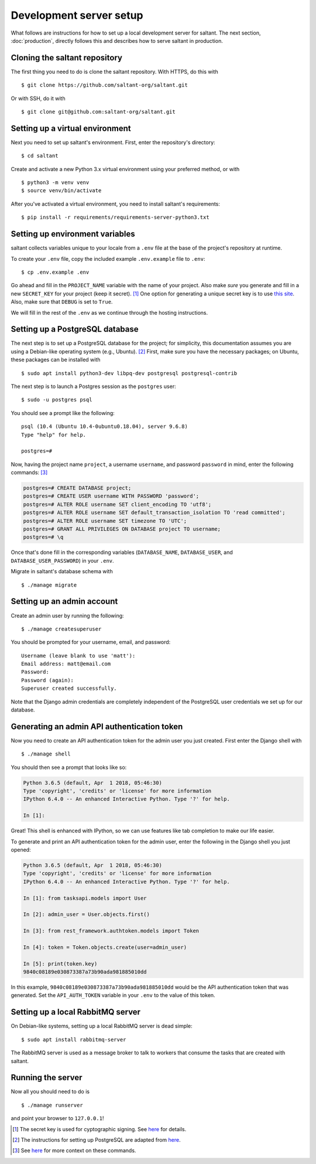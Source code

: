 Development server setup
========================

.. highlight:: console

What follows are instructions for how to set up a local development
server for saltant. The next section, :doc:`production`, directly
follows this and describes how to serve saltant in production.

Cloning the saltant repository
------------------------------

The first thing you need to do is clone the saltant repository. With
HTTPS, do this with ::

    $ git clone https://github.com/saltant-org/saltant.git

Or with SSH, do it with ::

    $ git clone git@github.com:saltant-org/saltant.git

Setting up a virtual environment
--------------------------------

Next you need to set up saltant's environment. First, enter the
repository's directory::

    $ cd saltant

Create and activate a new Python 3.x virtual environment using your
preferred method, or with ::

    $ python3 -m venv venv
    $ source venv/bin/activate

After you've activated a virtual environment, you need to install
saltant's requirements::

    $ pip install -r requirements/requirements-server-python3.txt

Setting up environment variables
--------------------------------

saltant collects variables unique to your locale from a ``.env`` file at
the base of the project's repository at runtime.

To create your ``.env`` file, copy the included example ``.env.example``
file to ``.env``::

    $ cp .env.example .env

Go ahead and fill in the ``PROJECT_NAME`` variable with the name of your
project. Also make *sure* you generate and fill in a new ``SECRET_KEY``
for your project (keep it secret). [#secretkey]_ One option for
generating a unique secret key is to use `this site
<https://www.miniwebtool.com/django-secret-key-generator/>`_. Also, make
sure that ``DEBUG`` is set to ``True``.

We will fill in the rest of the ``.env`` as we continue through the
hosting instructions.

Setting up a PostgreSQL database
--------------------------------

The next step is to set up a PostgreSQL database for the project; for
simplicity, this documentation assumes you are using a Debian-like
operating system (e.g., Ubuntu). [#postgres_reference]_ First, make sure
you have the necessary packages; on Ubuntu, these packages can be
installed with ::

    $ sudo apt install python3-dev libpq-dev postgresql postgresql-contrib

The next step is to launch a Postgres session as the ``postgres`` user::

    $ sudo -u postgres psql

You should see a prompt like the following::

    psql (10.4 (Ubuntu 10.4-0ubuntu0.18.04), server 9.6.8)
    Type "help" for help.

    postgres=#

Now, having the project name ``project``, a username ``username``, and
password ``password`` in mind, enter the following commands:
[#postgres_commands]_

.. code-block:: none

    postgres=# CREATE DATABASE project;
    postgres=# CREATE USER username WITH PASSWORD 'password';
    postgres=# ALTER ROLE username SET client_encoding TO 'utf8';
    postgres=# ALTER ROLE username SET default_transaction_isolation TO 'read committed';
    postgres=# ALTER ROLE username SET timezone TO 'UTC';
    postgres=# GRANT ALL PRIVILEGES ON DATABASE project TO username;
    postgres=# \q

Once that's done fill in the corresponding variables (``DATABASE_NAME``,
``DATABASE_USER``, and ``DATABASE_USER_PASSWORD``) in your ``.env``.

Migrate in saltant's database schema with ::

    $ ./manage migrate

Setting up an admin account
---------------------------

Create an admin user by running the following::

    $ ./manage createsuperuser

You should be prompted for your username, email, and password::

    Username (leave blank to use 'matt'):
    Email address: matt@email.com
    Password:
    Password (again):
    Superuser created successfully.

Note that the Django admin credentials are completely independent of the
PostgreSQL user credentials we set up for our database.

Generating an admin API authentication token
--------------------------------------------

Now you need to create an API authentication token for the admin user
you just created. First enter the Django shell with ::

    $ ./manage shell

You should then see a prompt that looks like so:

.. code-block:: python3

    Python 3.6.5 (default, Apr  1 2018, 05:46:30)
    Type 'copyright', 'credits' or 'license' for more information
    IPython 6.4.0 -- An enhanced Interactive Python. Type '?' for help.

    In [1]:

Great! This shell is enhanced with IPython, so we can use features like
tab completion to make our life easier.

To generate and print an API authentication token for the admin user,
enter the following in the Django shell you just opened:

.. code-block:: python3

    Python 3.6.5 (default, Apr  1 2018, 05:46:30)
    Type 'copyright', 'credits' or 'license' for more information
    IPython 6.4.0 -- An enhanced Interactive Python. Type '?' for help.

    In [1]: from tasksapi.models import User

    In [2]: admin_user = User.objects.first()

    In [3]: from rest_framework.authtoken.models import Token

    In [4]: token = Token.objects.create(user=admin_user)

    In [5]: print(token.key)
    9840c08189e030873387a73b90ada981885010dd

In this example, ``9840c08189e030873387a73b90ada981885010dd`` would be
the API authentication token that was generated. Set the
``API_AUTH_TOKEN`` variable in your ``.env`` to the value of this token.

Setting up a local RabbitMQ server
----------------------------------

On Debian-like systems, setting up a local RabbitMQ server is dead
simple::

    $ sudo apt install rabbitmq-server

The RabbitMQ server is used as a message broker to talk to workers that
consume the tasks that are created with saltant.

Running the server
------------------

Now all you should need to do is ::

    $ ./manage runserver

and point your browser to ``127.0.0.1``!

.. Footnotes
.. [#secretkey] The secret key is used for cyptographic signing.  See
    `here
    <https://docs.djangoproject.com/en/2.0/ref/settings/#secret-key>`_
    for details.
.. [#postgres_reference] The instructions for setting up PostgreSQL are
    adapted from `here
    <https://www.digitalocean.com/community/tutorials/how-to-use-postgresql-with-your-django-application-on-ubuntu-16-04>`_.
.. [#postgres_commands] See `here
    <https://docs.djangoproject.com/en/2.1/ref/databases/#optimizing-postgresql-s-configuration>`_
    for more context on these commands.
